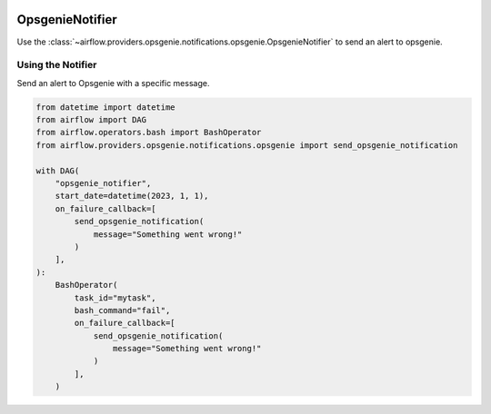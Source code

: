  .. Licensed to the Apache Software Foundation (ASF) under one
    or more contributor license agreements.  See the NOTICE file
    distributed with this work for additional information
    regarding copyright ownership.  The ASF licenses this file
    to you under the Apache License, Version 2.0 (the
    "License"); you may not use this file except in compliance
    with the License.  You may obtain a copy of the License at

 ..   http://www.apache.org/licenses/LICENSE-2.0

 .. Unless required by applicable law or agreed to in writing,
    software distributed under the License is distributed on an
    "AS IS" BASIS, WITHOUT WARRANTIES OR CONDITIONS OF ANY
    KIND, either express or implied.  See the License for the
    specific language governing permissions and limitations
    under the License.

.. _howto/notifier:OpsgenieNotifier:

OpsgenieNotifier
===========================

Use the :class:`~airflow.providers.opsgenie.notifications.opsgenie.OpsgenieNotifier` to send an alert to opsgenie.


Using the Notifier
^^^^^^^^^^^^^^^^^^
Send an alert to Opsgenie with a specific message.

.. code-block:: python

    from datetime import datetime
    from airflow import DAG
    from airflow.operators.bash import BashOperator
    from airflow.providers.opsgenie.notifications.opsgenie import send_opsgenie_notification

    with DAG(
        "opsgenie_notifier",
        start_date=datetime(2023, 1, 1),
        on_failure_callback=[
            send_opsgenie_notification(
                message="Something went wrong!"
            )
        ],
    ):
        BashOperator(
            task_id="mytask",
            bash_command="fail",
            on_failure_callback=[
                send_opsgenie_notification(
                    message="Something went wrong!"
                )
            ],
        )
